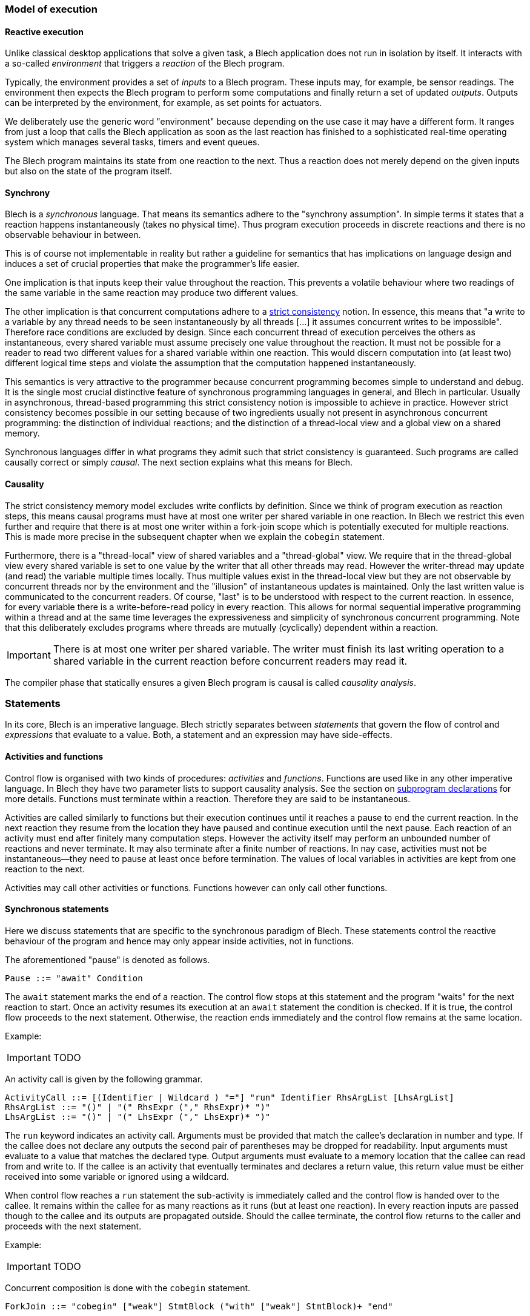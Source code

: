 ifdef::env-github[]
:toc:
:sectnums:
:sectnumlevels: 1
:sectanchors: 

:source-highlighter: highlightjs
:highlightjsdir: ../_includes/highlight
:source-language: blech

== Control-flow
endif::[]

=== Model of execution

==== Reactive execution
Unlike classical desktop applications that solve a given task, a Blech application does not run in isolation by itself.
It interacts with a so-called _environment_ that triggers a _reaction_ of the Blech program.

Typically, the environment provides a set of _inputs_ to a Blech program. These inputs may, for example, be sensor readings.
The environment then expects the Blech program to perform some computations and finally return a set of updated _outputs_.
Outputs can be interpreted by the environment, for example, as set points for actuators.

We deliberately use the generic word "environment" because depending on the use case it may have a different form. It ranges from just a loop that calls the Blech application as soon as the last reaction has finished to a sophisticated real-time operating system which manages several tasks, timers and event queues.

The Blech program maintains its state from one reaction to the next.
Thus a reaction does not merely depend on the given inputs but also on the state of the program itself.

==== Synchrony
Blech is a _synchronous_ language.
That means its semantics adhere to the "synchrony assumption".
In simple terms it states that a reaction happens instantaneously (takes no physical time).
Thus program execution proceeds in discrete reactions and there is no observable behaviour in between.

This is of course not implementable in reality but rather a guideline for semantics that has implications on language design and induces a set of crucial properties that make the programmer's life easier.

One implication is that inputs keep their value throughout the reaction. This prevents a volatile behaviour where two readings of the same variable in the same reaction may produce two different values.

The other implication  is that concurrent computations adhere to a https://en.wikipedia.org/wiki/Consistency_model#Strict_consistency[strict consistency] notion.
In essence, this means that "a write to a variable by any thread needs to be seen instantaneously by all threads [...] it assumes concurrent writes to be impossible".
Therefore race conditions are excluded by design.
Since each concurrent thread of execution perceives the others as instantaneous, every shared variable must assume precisely one value throughout the reaction.
It must not be possible for a reader to read two different values for a shared variable within one reaction.
This would discern computation into (at least two) different logical time steps and violate the assumption that the computation happened instantaneously.

This semantics is very attractive to the programmer because concurrent programming becomes simple to understand and debug.
It is the single most crucial distinctive feature of synchronous programming languages in general, and Blech in particular.
Usually in asynchronous, thread-based programming this strict consistency notion is impossible to achieve in practice.
However strict consistency becomes possible in our setting because of two ingredients usually not present in asynchronous concurrent programming:
the distinction of individual reactions; and the distinction of a thread-local view and a global view on a shared memory.

Synchronous languages differ in what programs they admit such that strict consistency is guaranteed. 
Such programs are called causally correct or simply _causal_.
The next section explains what this means for Blech.

==== Causality
The strict consistency memory model excludes write conflicts by definition.
Since we think of program execution as reaction steps, this means causal programs must have at most one writer per shared variable in one reaction.
In Blech we restrict this even further and require that there is at most one writer within a fork-join scope which is potentially executed for multiple reactions.
This is made more precise in the subsequent chapter when we explain the `cobegin` statement.

Furthermore, there is a "thread-local" view of shared variables and a "thread-global" view.
We require that in the thread-global view every shared variable is set to one value by the writer that all other threads may read.
However the writer-thread may update (and read) the variable multiple times locally.
Thus multiple values exist in the thread-local view but they are not observable by concurrent threads nor by the environment and the "illusion" of instantaneous updates is maintained.
Only the last written value is communicated to the concurrent readers.
Of course, "last" is to be understood with respect to the current reaction.
In essence, for every variable there is a write-before-read policy in every reaction.
This allows for normal sequential imperative programming within a thread and at the same time leverages the expressiveness and simplicity of synchronous concurrent programming.
Note that this deliberately excludes programs where threads are mutually (cyclically) dependent within a reaction.

[IMPORTANT]
There is at most one writer per shared variable. The writer must finish its last writing operation to a shared variable in the current reaction before concurrent readers may read it.

The compiler phase that statically ensures a given Blech program is causal is called _causality analysis_.

=== Statements
In its core, Blech is an imperative language.
Blech strictly separates between _statements_ that govern the flow of control and _expressions_ that evaluate to a value.
Both, a statement and an expression may have side-effects.

==== Activities and functions
Control flow is organised with two kinds of procedures: _activities_ and _functions_.
Functions are used like in any other imperative language.
In Blech they have two parameter lists to support causality analysis.
See the section on <<decl:subprogs,subprogram declarations>> for more details.
Functions must terminate within a reaction. Therefore they are said to be instantaneous.

Activities are called similarly to functions but their execution continues until it reaches a pause to end the current reaction.
In the next reaction they resume from the location they have paused and continue execution until the next pause.
Each reaction of an activity must end after finitely many computation steps.
However the activity itself may perform an unbounded number of reactions and never terminate.
It may also terminate after a finite number of reactions.
In nay case, activities must not be instantaneous--they need to pause at least once before termination.
The values of local variables in activities are kept from one reaction to the next.

Activities may call other activities or functions.
Functions however can only call other functions.

==== Synchronous statements
Here we discuss statements that are specific to the synchronous paradigm of Blech.
These statements control the reactive behaviour of the program and hence may only appear inside activities, not in functions.

The aforementioned "pause" is denoted as follows.
[source,abnf]
----
Pause ::= "await" Condition
----
The `await` statement marks the end of a reaction.
The control flow stops at this statement and the program "waits" for the next reaction to start.
Once an activity resumes its execution at an `await` statement the condition is checked.
If it is true, the control flow proceeds to the next statement.
Otherwise, the reaction ends immediately and the control flow remains at the same location.

Example:
[IMPORTANT]
TODO

An activity call is given by the following grammar.
[source,abnf]
----
ActivityCall ::= [(Identifier | Wildcard ) "="] "run" Identifier RhsArgList [LhsArgList]
RhsArgList ::= "()" | "(" RhsExpr ("," RhsExpr)* ")"
LhsArgList ::= "()" | "(" LhsExpr ("," LhsExpr)* ")"
----
The `run` keyword indicates an activity call.
Arguments must be provided that match the callee's declaration in number and type.
If the callee does not declare any outputs the second pair of parentheses may be dropped for readability.
Input arguments must evaluate to a value that matches the declared type.
Output arguments must evaluate to a memory location that the callee can read from and write to.
If the callee is an activity that eventually terminates and declares a return value, this return value must be either received into some variable or ignored using a wildcard.

When control flow reaches a `run` statement the sub-activity is immediately called and the control flow is handed over to the callee.
It remains within the callee for as many reactions as it runs (but at least one reaction).
In every reaction inputs are passed though to the callee and its outputs are propagated outside.
Should the callee terminate, the control flow returns to the caller and proceeds with the next statement.

Example:
[IMPORTANT]
TODO

Concurrent composition is done with the `cobegin` statement.
[source,abnf]
----
ForkJoin ::= "cobegin" ["weak"] StmtBlock ("with" ["weak"] StmtBlock)+ "end"
----
[IMPORTANT]
TODO

There are two kinds of synchronous preemptions built into Blech.
[source,abnf]
----
Preemption ::= "when" Condition ("abort" | "reset") StmtBlock "end"
----
[IMPORTANT]
TODO

==== Imperative control flow
All of the following statements are known from mainstream imperative programming languages.
They may be used inside both, activities and functions.

* assignment
* do...end
* if...then...elseif...end
* while...repeat...end
* repeat...until...end
* return
* function call

[IMPORTANT]
TODO
